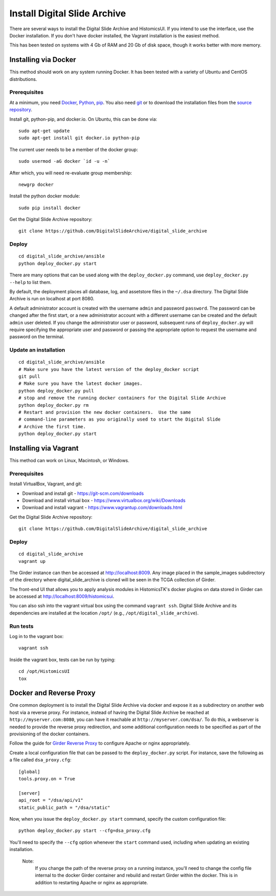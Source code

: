 =============================
Install Digital Slide Archive
=============================

There are several ways to install the Digital Slide Archive and HistomicsUI.  If you intend to use the interface, use the Docker installation.  If you don't have docker installed, the Vagrant installation is the easiest method. 

This has been tested on systems with 4 Gb of RAM and 20 Gb of disk space, though it works better with more memory.

Installing via Docker
---------------------

This method should work on any system running Docker.  It has been tested with a variety of Ubuntu and CentOS distributions.

Prerequisites
#############

At a minimum, you need `Docker <https://docs.docker.com/install/>`_, `Python <https://www.python.org/downloads/>`_, `pip <https://pip.pypa.io/en/stable/installing/>`_.  You also need `git <https://git-scm.com/downloads>`_ or to download the installation files from the `source repository <https://github.com/DigitalSlideArchive/digital_slide_archive/tree/master/ansible>`_.

Install git, python-pip, and docker.io.  On Ubuntu, this can be done via::

    sudo apt-get update
    sudo apt-get install git docker.io python-pip

The current user needs to be a member of the docker group::

    sudo usermod -aG docker `id -u -n`

After which, you will need re-evaluate group membership::

    newgrp docker

Install the python docker module::

    sudo pip install docker

Get the Digital Slide Archive repository::

    git clone https://github.com/DigitalSlideArchive/digital_slide_archive

Deploy
######

::

    cd digital_slide_archive/ansible
    python deploy_docker.py start

There are many options that can be used along with the ``deploy_docker.py`` command, use ``deploy_docker.py --help`` to list them.

By default, the deployment places all database, log, and assetstore files in the ``~/.dsa`` directory.  The Digital Slide Archive is run on localhost at port 8080.

A default administrator account is created with the username ``admin`` and password ``password``.  The password can be changed after the first start, or a new administrator account with a different username can be created and the default ``admin`` user deleted.  If you change the administrator user or password, subsequent runs of ``deploy_docker.py`` will require specifying the appropriate user and password or passing the appropriate option to request the username and password on the terminal.

Update an installation
######################

::

    cd digital_slide_archive/ansible
    # Make sure you have the latest version of the deploy_docker script
    git pull
    # Make sure you have the latest docker images.
    python deploy_docker.py pull
    # stop and remove the running docker containers for the Digital Slide Archive
    python deploy_docker.py rm
    # Restart and provision the new docker containers.  Use the same
    # command-line parameters as you originally used to start the Digital Slide
    # Archive the first time.
    python deploy_docker.py start

Installing via Vagrant
----------------------

This method can work on Linux, Macintosh, or Windows.

Prerequisites
#############

Install VirtualBox, Vagrant, and git:

- Download and install git - https://git-scm.com/downloads
- Download and install virtual box - https://www.virtualbox.org/wiki/Downloads
- Download and install vagrant - https://www.vagrantup.com/downloads.html

Get the Digital Slide Archive repository::

    git clone https://github.com/DigitalSlideArchive/digital_slide_archive

Deploy
######

::

    cd digital_slide_archive
    vagrant up

The Girder instance can then be accessed at http://localhost:8009. Any image
placed in the sample_images subdirectory of the directory where 
digital_slide_archive is cloned will be seen in the TCGA collection of Girder.

The front-end UI that allows you to apply analysis modules in HistomicsTK's
docker plugins on data stored in Girder can be accessed at
http://localhost:8009/histomicsui.

You can also ssh into the vagrant virtual box using the command ``vagrant ssh``.
Digital Slide Archive and its dependencies are installed at the location
``/opt/`` (e.g., ``/opt/digital_slide_archive``).

Run tests
#########

Log in to the vagrant box::

    vagrant ssh

Inside the vagrant box, tests can be run by typing::

    cd /opt/HistomicsUI
    tox

Docker and Reverse Proxy
------------------------

One common deployment is to install the Digital Slide Archive via docker and expose it as a subdirectory on another web host via a reverse proxy.  For instance, instead of having the Digital Slide Archive be reached at ``http://myserver.com:8080``, you can have it reachable at ``http://myserver.com/dsa/``.  To do this, a webserver is needed to provide the reverse proxy redirection, and some additional configuration needs to be specified as part of the provisioning of the docker containers.

Follow the guide for `Girder Reverse Proxy <https://girder.readthedocs.io/en/latest/deploy.html#reverse-proxy>`_ to configure Apache or nginx appropriately.

Create a local configuration file that can be passed to the ``deploy_docker.py`` script.  For instance, save the following as a file called ``dsa_proxy.cfg``::

    [global]
    tools.proxy.on = True

    [server]
    api_root = "/dsa/api/v1"
    static_public_path = "/dsa/static"

Now, when you issue the ``deploy_docker.py start`` command, specify the custom configuration file::

    python deploy_docker.py start --cfg=dsa_proxy.cfg

You'll need to specify the ``--cfg`` option whenever the ``start`` command used, including when updating an existing installation.

    Note:
        If you change the path of the reverse proxy on a running instance, you'll need to change the config file internal to the docker Girder container and rebuild and restart Girder within the docker.  This is in addition to restarting Apache or nginx as appropriate.
